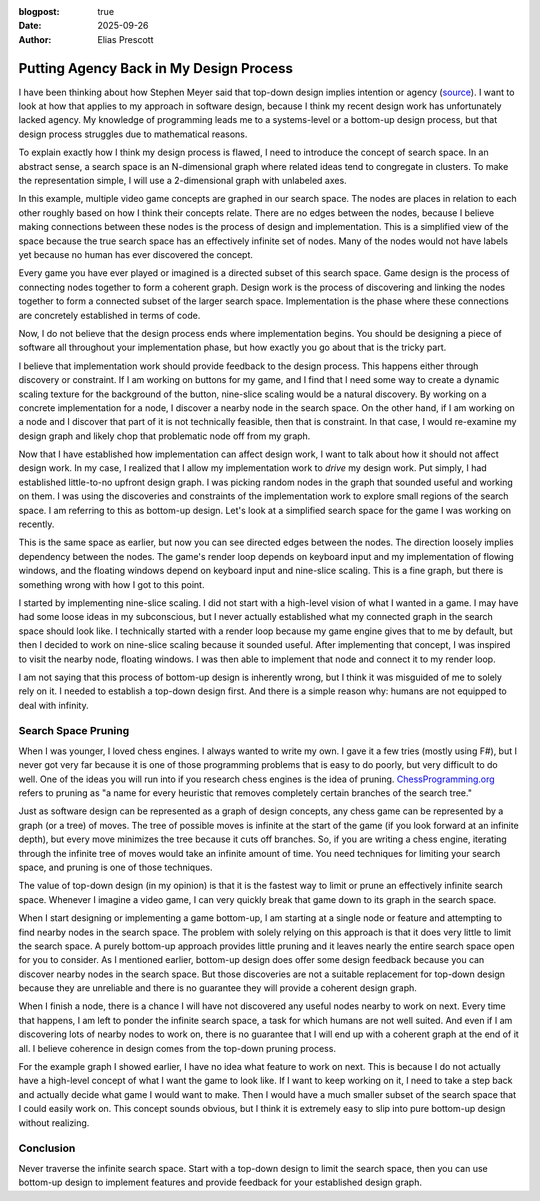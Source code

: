 :blogpost: true
:date: 2025-09-26
:author: Elias Prescott

Putting Agency Back in My Design Process
========================================

I have been thinking about how Stephen Meyer said that top-down design implies intention or agency (`source`_). I want to look at how that applies to my approach in software design, because I think my recent design work has unfortunately lacked agency. My knowledge of programming leads me to a systems-level or a bottom-up design process, but that design process struggles due to mathematical reasons.

.. _source: https://youtu.be/rXexaVsvhCM

To explain exactly how I think my design process is flawed, I need to introduce the concept of search space. In an abstract sense, a search space is an N-dimensional graph where related ideas tend to congregate in clusters. To make the representation simple, I will use a 2-dimensional graph with unlabeled axes.

.. image:: search-space-example.svg

In this example, multiple video game concepts are graphed in our search space. The nodes are places in relation to each other roughly based on how I think their concepts relate. There are no edges between the nodes, because I believe making connections between these nodes is the process of design and implementation. This is a simplified view of the space because the true search space has an effectively infinite set of nodes. Many of the nodes would not have labels yet because no human has ever discovered the concept.

Every game you have ever played or imagined is a directed subset of this search space. Game design is the process of connecting nodes together to form a coherent graph. Design work is the process of discovering and linking the nodes together to form a connected subset of the larger search space. Implementation is the phase where these connections are concretely established in terms of code.

Now, I do not believe that the design process ends where implementation begins. You should be designing a piece of software all throughout your implementation phase, but how exactly you go about that is the tricky part.

I believe that implementation work should provide feedback to the design process. This happens either through discovery or constraint. If I am working on buttons for my game, and I find that I need some way to create a dynamic scaling texture for the background of the button, nine-slice scaling would be a natural discovery. By working on a concrete implementation for a node, I discover a nearby node in the search space. On the other hand, if I am working on a node and I discover that part of it is not technically feasible, then that is constraint. In that case, I would re-examine my design graph and likely chop that problematic node off from my graph.

Now that I have established how implementation can affect design work, I want to talk about how it should not affect design work. In my case, I realized that I allow my implementation work to *drive* my design work. Put simply, I had established little-to-no upfront design graph. I was picking random nodes in the graph that sounded useful and working on them. I was using the discoveries and constraints of the implementation work to explore small regions of the search space. I am referring to this as bottom-up design. Let's look at a simplified search space for the game I was working on recently.

.. image:: search-space-example-2.svg

This is the same space as earlier, but now you can see directed edges between the nodes. The direction loosely implies dependency between the nodes. The game's render loop depends on keyboard input and my implementation of flowing windows, and the floating windows depend on keyboard input and nine-slice scaling. This is a fine graph, but there is something wrong with how I got to this point.

I started by implementing nine-slice scaling. I did not start with a high-level vision of what I wanted in a game. I may have had some loose ideas in my subconscious, but I never actually established what my connected graph in the search space should look like. I technically started with a render loop because my game engine gives that to me by default, but then I decided to work on nine-slice scaling because it sounded useful. After implementing that concept, I was inspired to visit the nearby node, floating windows. I was then able to implement that node and connect it to my render loop.

I am not saying that this process of bottom-up design is inherently wrong, but I think it was misguided of me to solely rely on it. I needed to establish a top-down design first. And there is a simple reason why: humans are not equipped to deal with infinity.

Search Space Pruning
--------------------

When I was younger, I loved chess engines. I always wanted to write my own. I gave it a few tries (mostly using F#), but I never got very far because it is one of those programming problems that is easy to do poorly, but very difficult to do well. One of the ideas you will run into if you research chess engines is the idea of pruning. `ChessProgramming.org`_ refers to pruning as "a name for every heuristic that removes completely certain branches of the search tree."

.. _ChessProgramming.org: https://www.chessprogramming.org/Pruning

Just as software design can be represented as a graph of design concepts, any chess game can be represented by a graph (or a tree) of moves. The tree of possible moves is infinite at the start of the game (if you look forward at an infinite depth), but every move minimizes the tree because it cuts off branches. So, if you are writing a chess engine, iterating through the infinite tree of moves would take an infinite amount of time. You need techniques for limiting your search space, and pruning is one of those techniques.

The value of top-down design (in my opinion) is that it is the fastest way to limit or prune an effectively infinite search space. Whenever I imagine a video game, I can very quickly break that game down to its graph in the search space.

When I start designing or implementing a game bottom-up, I am starting at a single node or feature and attempting to find nearby nodes in the search space. The problem with solely relying on this approach is that it does very little to limit the search space. A purely bottom-up approach provides little pruning and it leaves nearly the entire search space open for you to consider. As I mentioned earlier, bottom-up design does offer some design feedback because you can discover nearby nodes in the search space. But those discoveries are not a suitable replacement for top-down design because they are unreliable and there is no guarantee they will provide a coherent design graph.

When I finish a node, there is a chance I will have not discovered any useful nodes nearby to work on next. Every time that happens, I am left to ponder the infinite search space, a task for which humans are not well suited. And even if I am discovering lots of nearby nodes to work on, there is no guarantee that I will end up with a coherent graph at the end of it all. I believe coherence in design comes from the top-down pruning process.

For the example graph I showed earlier, I have no idea what feature to work on next. This is because I do not actually have a high-level concept of what I want the game to look like. If I want to keep working on it, I need to take a step back and actually decide what game I would want to make. Then I would have a much smaller subset of the search space that I could easily work on. This concept sounds obvious, but I think it is extremely easy to slip into pure bottom-up design without realizing.

Conclusion
----------

Never traverse the infinite search space. Start with a top-down design to limit the search space, then you can use bottom-up design to implement features and provide feedback for your established design graph.
